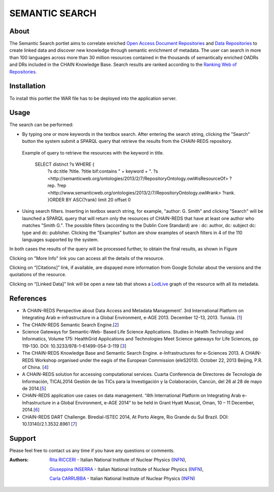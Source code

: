 ***************
SEMANTIC SEARCH
***************

============
About
============


 

.. line-block:: The Semantic Search portlet aims to correlate enriched `Open Access Document Repositories <http://www.chain-project.eu/knowledge-base?p_p_id=ChainMap_WAR_ChainMap&p_p_lifecycle=0&p_p_state=normal&p_p_mode=view&p_p_col_id=column-1&p_p_col_count=1&tabs1=OADR%20Map>`_ and `Data Repositories <http://www.chain-project.eu/knowledge-base p_p_id=ChainMap_WAR_ChainMap&p_p_lifecycle=0&p_p_state=normal&p_p_mode=view&p_p_col_id=column-1&p_p_col_count=1&tabs1=DR%20Map>`_ to create linked data and discover new knowledge through semantic enrichment of metadata. The user can search in more than 100 languages across more than 30 million resources contained in the thousands of semantically enriched  OADRs and DRs included in the CHAIN Knowledge Base. Search results are ranked according to the `Ranking Web of Repositories <http://repositories.webometrics.info/>`_. 

============
Installation
============
To install this portlet the WAR file has to be deployed into the application server.


============
Usage
============
The search can be performed:

- .. line-block:: By typing one or more keywords in the textbox search. After entering the search string, clicking the "Search" button the system submit a SPARQL query that retrieve the results from the CHAIN-REDS repository.
 
 Example of query to retrieve the resources with the keyword in title.    
    
     SELECT distinct ?s  WHERE {
                                ?s dc:title ?title.
                                ?title bif:contains " + keyword + ".
                                ?s <http://semanticweb.org/ontologies/2013/2/7/RepositoryOntology.owl#isResourceOf> ?rep.
                                ?rep <http://www.semanticweb.org/ontologies/2013/2/7/RepositoryOntology.owl#rank> ?rank.
                                }ORDER BY ASC(?rank) limit 20 offset 0   

  


 
.. image:: images/SS_input1.png
      :align: center


- .. line-block:: Using search filters. Inserting in textbox search string, for example, "author: G. Smith" and clicking "Search" will be launched a SPARQL query that will return only the resources of CHAIN-REDS  that have at least one author who matches "Smith G.". The possible filters (according to the Dublin Core Standard) are : dc: author, dc: subject dc: type and dc: publisher. Clicking the "Examples" button are show examples of search filters in 4 of the 110 languages supported by the system.

.. image:: images/SS_Filter.png
      :align: center

In both cases the results of the query will be processed further, to obtain the final results, as shown in Figure


.. image:: images/SS_Result.png
      :align: center


Clicking on "More Info" link you can access all the details of the resource.

Clicking  on “[Citations]” link, if available, are dispayed more information from Google Scholar about the versions and the quotations of the resource.

Clicking  on “[Linked Data]” link will be open a new tab that shows a `LodLive <http://www.lodlive.it>`_ graph of the resource with all its metadata.


.. image:: images/SS_LodLive.png
      :align: center

============
References
============
-  ‘A CHAIN-REDS Perspective about Data Access and Metadata Management’. 3rd International Platform on Integrating Arab e-infrastructure in a Global Environment, e-AGE 2013. December 12-13, 2013. Tunisia. [`1 <http://www.asrenorg.net/eage2013/en/content/program>`_]


- The CHAIN-REDS Semantic Search Engine.[`2 <http://www.ubuntunet.net/sites/default/files/barberar.pdf>`_] 


- Science Gateways for Semantic-Web- Based Life Science Applications. Studies in Health Technology and Informatics, Volume 175: HealthGrid Applications and Technologies Meet Science gateways for Life Sciences, pp 119-130. DOI: 10.3233/978-1-61499-054-3-119 [`3 <http://ebooks.iospress.nl/volumearticle/21423>`_]


- The CHAIN-REDS Knowledge Base and Semantic Search Engine. e-Infrastructures for e-Sciences 2013. A CHAIN-REDS Workshop organised under the eagis of the European Commission (eleS2013). October 22, 2013 Beijing, P.R. of China. [`4 <http://pos.sissa.it/archive/conferences/199/016/eIeS2013_016.pdf>`_]


- A CHAIN-REDS solution for accessing computational services. Cuarta Conferencia de Directores de Tecnología de Información, TICAL2014 Gestión de las TICs para la Investigación y la Colaboración, Cancún, del 26 al 28 de mayo de 2014.[`5 <http://tical2014.redclara.net/doc/TICAL2014_ACTAS.pdf>`_] 


- CHAIN-REDS application use cases on data management. “4th International Platform on Integrating Arab e-Infrastructure in a Global Environment, e-AGE 2014” to be held in Grant Hyatt Muscat, Oman, 10 – 11 December, 2014.[`6 <http://asrenorg.net/eage2014/sites/default/files/files/e-AGE%202014%20Proceedings.pdf>`_]


- CHAIN-REDS DART Challenge. Biredial-ISTEC 2014, At Porto Alegre, Rio Grande du Sul Brazil.  DOI: 10.13140/2.1.3532.8961 [`7 <http://www.researchgate.net/publication/267638728_CHAIN-REDS_DART_Challenge?channel=doi&linkId=545698460cf2bccc490f2aa3&showFulltext=true>`_]



============
Support
============
Please feel free to contact us any time if you have any questions or comments.

.. _INFN: http://www.ct.infn.it/

:Authors:

 `Rita RICCERI <mailto:rita.ricceri@ct.infn.it>`_ - Italian National Institute of Nuclear Physics (INFN_),

 `Giuseppina INSERRA <mailto:giuseppina.inserra@ct.infn.it>`_ - Italian National Institute of Nuclear Physics (INFN_), 

 `Carla CARRUBBA <mailto:carla.carrubba@ct.infn.it>`_ - Italian National Institute of Nuclear Physics (INFN_)
 


